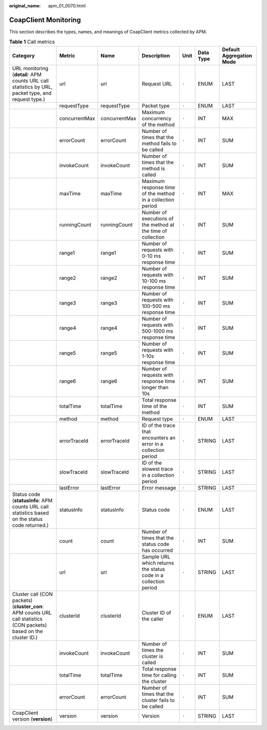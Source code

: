 :original_name: apm_01_0070.html

.. _apm_01_0070:

CoapClient Monitoring
=====================

This section describes the types, names, and meanings of CoapClient metrics collected by APM.

.. table:: **Table 1** Call metrics

   +---------------------------------------------------------------------------------------------------------------------+---------------+---------------+-----------------------------------------------------------------+-------+-----------+--------------------------+
   | Category                                                                                                            | Metric        | Name          | Description                                                     | Unit  | Data Type | Default Aggregation Mode |
   +=====================================================================================================================+===============+===============+=================================================================+=======+===========+==========================+
   | URL monitoring (**detail**: APM counts URL call statistics by URL, packet type, and request type.)                  | url           | url           | Request URL                                                     | ``-`` | ENUM      | LAST                     |
   +---------------------------------------------------------------------------------------------------------------------+---------------+---------------+-----------------------------------------------------------------+-------+-----------+--------------------------+
   |                                                                                                                     | requestType   | requestType   | Packet type                                                     | ``-`` | ENUM      | LAST                     |
   +---------------------------------------------------------------------------------------------------------------------+---------------+---------------+-----------------------------------------------------------------+-------+-----------+--------------------------+
   |                                                                                                                     | concurrentMax | concurrentMax | Maximum concurrency of the method                               | ``-`` | INT       | MAX                      |
   +---------------------------------------------------------------------------------------------------------------------+---------------+---------------+-----------------------------------------------------------------+-------+-----------+--------------------------+
   |                                                                                                                     | errorCount    | errorCount    | Number of times that the method fails to be called              | ``-`` | INT       | SUM                      |
   +---------------------------------------------------------------------------------------------------------------------+---------------+---------------+-----------------------------------------------------------------+-------+-----------+--------------------------+
   |                                                                                                                     | invokeCount   | invokeCount   | Number of times that the method is called                       | ``-`` | INT       | SUM                      |
   +---------------------------------------------------------------------------------------------------------------------+---------------+---------------+-----------------------------------------------------------------+-------+-----------+--------------------------+
   |                                                                                                                     | maxTime       | maxTime       | Maximum response time of the method in a collection period      | ``-`` | INT       | MAX                      |
   +---------------------------------------------------------------------------------------------------------------------+---------------+---------------+-----------------------------------------------------------------+-------+-----------+--------------------------+
   |                                                                                                                     | runningCount  | runningCount  | Number of executions of the method at the time of collection    | ``-`` | INT       | SUM                      |
   +---------------------------------------------------------------------------------------------------------------------+---------------+---------------+-----------------------------------------------------------------+-------+-----------+--------------------------+
   |                                                                                                                     | range1        | range1        | Number of requests with 0-10 ms response time                   | ``-`` | INT       | SUM                      |
   +---------------------------------------------------------------------------------------------------------------------+---------------+---------------+-----------------------------------------------------------------+-------+-----------+--------------------------+
   |                                                                                                                     | range2        | range2        | Number of requests with 10-100 ms response time                 | ``-`` | INT       | SUM                      |
   +---------------------------------------------------------------------------------------------------------------------+---------------+---------------+-----------------------------------------------------------------+-------+-----------+--------------------------+
   |                                                                                                                     | range3        | range3        | Number of requests with 100-500 ms response time                | ``-`` | INT       | SUM                      |
   +---------------------------------------------------------------------------------------------------------------------+---------------+---------------+-----------------------------------------------------------------+-------+-----------+--------------------------+
   |                                                                                                                     | range4        | range4        | Number of requests with 500-1000 ms response time               | ``-`` | INT       | SUM                      |
   +---------------------------------------------------------------------------------------------------------------------+---------------+---------------+-----------------------------------------------------------------+-------+-----------+--------------------------+
   |                                                                                                                     | range5        | range5        | Number of requests with 1-10s response time                     | ``-`` | INT       | SUM                      |
   +---------------------------------------------------------------------------------------------------------------------+---------------+---------------+-----------------------------------------------------------------+-------+-----------+--------------------------+
   |                                                                                                                     | range6        | range6        | Number of requests with response time longer than 10s           | ``-`` | INT       | SUM                      |
   +---------------------------------------------------------------------------------------------------------------------+---------------+---------------+-----------------------------------------------------------------+-------+-----------+--------------------------+
   |                                                                                                                     | totalTime     | totalTime     | Total response time of the method                               | ``-`` | INT       | SUM                      |
   +---------------------------------------------------------------------------------------------------------------------+---------------+---------------+-----------------------------------------------------------------+-------+-----------+--------------------------+
   |                                                                                                                     | method        | method        | Request type                                                    | ``-`` | ENUM      | LAST                     |
   +---------------------------------------------------------------------------------------------------------------------+---------------+---------------+-----------------------------------------------------------------+-------+-----------+--------------------------+
   |                                                                                                                     | errorTraceId  | errorTraceId  | ID of the trace that encounters an error in a collection period | ``-`` | STRING    | LAST                     |
   +---------------------------------------------------------------------------------------------------------------------+---------------+---------------+-----------------------------------------------------------------+-------+-----------+--------------------------+
   |                                                                                                                     | slowTraceId   | slowTraceId   | ID of the slowest trace in a collection period                  | ``-`` | STRING    | LAST                     |
   +---------------------------------------------------------------------------------------------------------------------+---------------+---------------+-----------------------------------------------------------------+-------+-----------+--------------------------+
   |                                                                                                                     | lastError     | lastError     | Error message                                                   | ``-`` | STRING    | LAST                     |
   +---------------------------------------------------------------------------------------------------------------------+---------------+---------------+-----------------------------------------------------------------+-------+-----------+--------------------------+
   | Status code (**statusInfo**: APM counts URL call statistics based on the status code returned.)                     | statusInfo    | statusInfo    | Status code                                                     | ``-`` | ENUM      | LAST                     |
   +---------------------------------------------------------------------------------------------------------------------+---------------+---------------+-----------------------------------------------------------------+-------+-----------+--------------------------+
   |                                                                                                                     | count         | count         | Number of times that the status code has occurred               | ``-`` | INT       | SUM                      |
   +---------------------------------------------------------------------------------------------------------------------+---------------+---------------+-----------------------------------------------------------------+-------+-----------+--------------------------+
   |                                                                                                                     | url           | url           | Sample URL which returns the status code in a collection period | ``-`` | STRING    | LAST                     |
   +---------------------------------------------------------------------------------------------------------------------+---------------+---------------+-----------------------------------------------------------------+-------+-----------+--------------------------+
   | Cluster call (CON packets) (**cluster_con**: APM counts URL call statistics (CON packets) based on the cluster ID.) | clusterId     | clusterId     | Cluster ID of the caller                                        | ``-`` | ENUM      | LAST                     |
   +---------------------------------------------------------------------------------------------------------------------+---------------+---------------+-----------------------------------------------------------------+-------+-----------+--------------------------+
   |                                                                                                                     | invokeCount   | invokeCount   | Number of times the cluster is called                           | ``-`` | INT       | SUM                      |
   +---------------------------------------------------------------------------------------------------------------------+---------------+---------------+-----------------------------------------------------------------+-------+-----------+--------------------------+
   |                                                                                                                     | totalTime     | totalTime     | Total response time for calling the cluster                     | ``-`` | INT       | SUM                      |
   +---------------------------------------------------------------------------------------------------------------------+---------------+---------------+-----------------------------------------------------------------+-------+-----------+--------------------------+
   |                                                                                                                     | errorCount    | errorCount    | Number of times that the cluster fails to be called             | ``-`` | INT       | SUM                      |
   +---------------------------------------------------------------------------------------------------------------------+---------------+---------------+-----------------------------------------------------------------+-------+-----------+--------------------------+
   | CoapClient version (**version**)                                                                                    | version       | version       | Version                                                         | ``-`` | STRING    | LAST                     |
   +---------------------------------------------------------------------------------------------------------------------+---------------+---------------+-----------------------------------------------------------------+-------+-----------+--------------------------+

